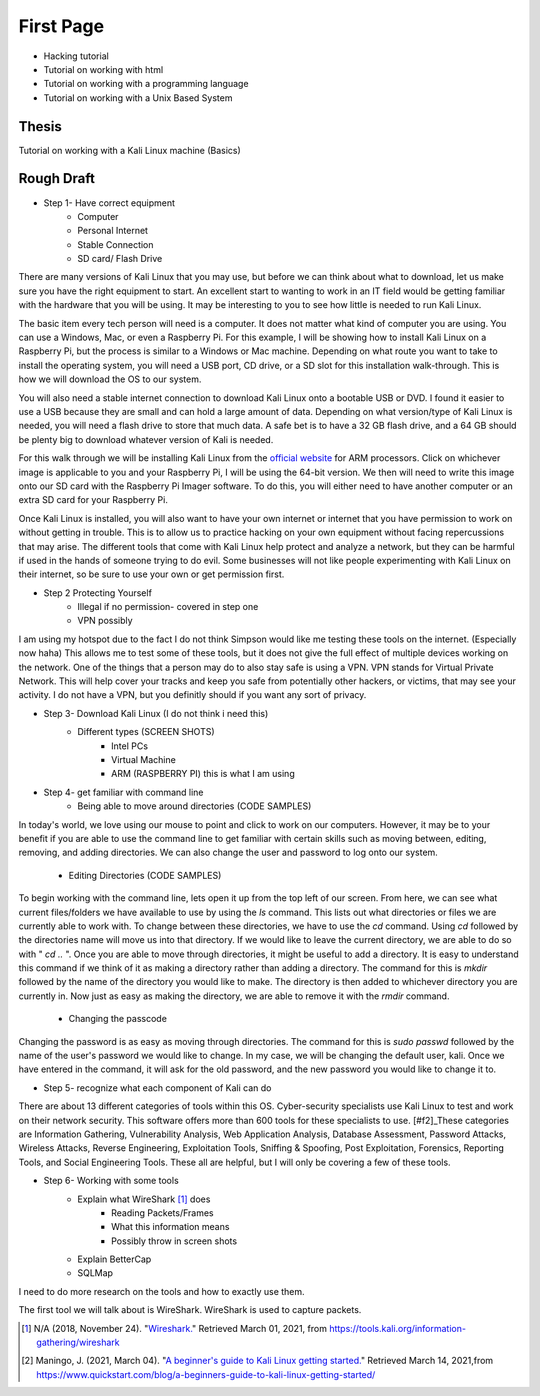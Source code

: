 First Page
==========

* Hacking tutorial
* Tutorial on working with html
* Tutorial on working with a programming language
* Tutorial on working with a Unix Based System

Thesis
------
Tutorial on working with a Kali Linux machine (Basics)

Rough Draft
-----------

* Step 1- Have correct equipment
    * Computer
    * Personal Internet
    * Stable Connection
    * SD card/ Flash Drive

There are many versions of Kali Linux that you may use, but before we can think about
what to download, let us make sure you have the right equipment to start. An excellent
start to wanting to work in an IT field would be getting familiar with the hardware
that you will be using. It may be interesting to you to see how little is needed to
run Kali Linux.

The basic item every tech person will need is a computer. It does not matter what kind
of computer you are using. You can use a Windows, Mac, or even a Raspberry Pi.
For this example, I will be showing how to install Kali Linux on a Raspberry Pi,
but the process is similar to a Windows or Mac machine. Depending on what route you want
to take to install the operating system, you will need a USB port, CD drive, or a
SD slot for this installation walk-through. This is how we will download the OS to our system.

..  image:: /images/raspberryPi.jpg
    :width: 400
    :height: 500
    :alt: My Raspberry Pi

You will also need a stable internet connection to download Kali Linux onto a bootable
USB or DVD. I found it easier to use a USB because they are small and can hold a large
amount of data. Depending on what version/type of Kali Linux is needed, you will need
a flash drive to store that much data. A safe bet is to have a 32 GB flash drive, and
a 64 GB should be plenty big to download whatever version of Kali is needed.

For this walk through we will be installing Kali Linux from the `official website <https://www.offensive-security.com/kali-linux-arm-images/>`_
for ARM processors. Click on whichever image is applicable to you and your Raspberry Pi, I will
be using the 64-bit version. We then will need to write this image onto our SD card with
the Raspberry Pi Imager software. To do this, you will either need to have another computer or an extra SD card for
your Raspberry Pi.

..  image:: /images/Arm-download.png
    :width: 600
    :height: 400
    :alt: Arm Download

..  image:: /images/raspberryPiImager.jpg
    :width: 600
    :height: 400
    :alt: Imager

..  image:: /images/useCustom.png
    :width: 600
    :height: 400
    :alt: Custom

Once Kali Linux is installed, you will also want to have your own internet or internet
that you have permission to work on without getting in trouble. This is to allow us
to practice hacking on your own equipment without facing repercussions that may arise.
The different tools that come with Kali Linux help protect and analyze a network, but they can be harmful
if used in the hands of someone trying to do evil. Some businesses will not like people experimenting with
Kali Linux on their internet, so be sure to use your own or get permission first.


* Step 2 Protecting Yourself
    * Illegal if no permission- covered in step one
    * VPN possibly

I am using my hotspot due to the fact I do not think Simpson would like me testing
these tools on the internet. (Especially now haha) This allows me to test some of these
tools, but it does not give the full effect of multiple devices working on the network.
One of the things that a person may do to also stay safe is using a VPN. VPN stands for
Virtual Private Network. This will help cover your tracks and keep you safe from potentially other hackers,
or victims, that may see your activity. I do not have a VPN, but you definitly should
if you want any sort of privacy.

* Step 3- Download Kali Linux (I do not think i need this)
    * Different types (SCREEN SHOTS)
        * Intel PCs
        * Virtual Machine
        * ARM (RASPBERRY PI) this is what I am using

* Step 4- get familiar with command line
    * Being able to move around directories (CODE SAMPLES)

In today's world, we love using our mouse to point and click to work on our computers.
However, it may be to your benefit if you are able to use the command line to get familiar with certain
skills such as moving between, editing, removing, and adding directories. We can also change
the user and password to log onto our system.

    * Editing Directories (CODE SAMPLES)

To begin working with the command line, lets open it up from the top left of our screen.
From here, we can see what current files/folders we have available to use by using the *ls*
command. This lists out what directories or files we are currently able to work with. To change
between these directories, we have to use the *cd* command. Using *cd* followed by the
directories name will move us into that directory. If we would like to leave the current directory,
we are able to do so with " *cd ..* ". Once you are able to move through directories, it might be
useful to add a directory. It is easy to understand this command if we think of it
as making a directory rather than adding a directory. The command for this is *mkdir* followed by
the name of the directory you would like to make. The directory is then added to whichever directory
you are currently in. Now just as easy as making the directory, we are able to remove it with the
*rmdir* command.

    * Changing the passcode

Changing the password is as easy as moving through directories. The command for this
is *sudo passwd* followed by the name of the user's password we would like to change.
In my case, we will be changing the default user, kali. Once we have entered in the command,
it will ask for the old password, and the new password you would like to change it to.

..  image:: /images/command_line.png
    :width: 600
    :height: 400
    :alt: Custom

* Step 5- recognize what each component of Kali can do

There are about 13 different categories of tools within this OS. Cyber-security
specialists use Kali Linux to test and work on their network security. This software
offers more than 600 tools for these specialists to use. [#f2]_These categories are
Information Gathering, Vulnerability Analysis, Web Application Analysis, Database Assessment,
Password Attacks, Wireless Attacks, Reverse Engineering, Exploitation Tools, Sniffing & Spoofing,
Post Exploitation, Forensics, Reporting Tools, and Social Engineering Tools. These
all are helpful, but I will only be covering a few of these tools.

* Step 6- Working with some tools
    * Explain what WireShark [#f1]_ does
        * Reading Packets/Frames
        * What this information means
        * Possibly throw in screen shots
    * Explain BetterCap
    * SQLMap

I need to do more research on the tools and how to exactly use them.

The first tool we will talk about is WireShark. WireShark is used to capture packets.

.. [#f1] N/A (2018, November 24). "`Wireshark. <https://tools.kali.org/information-gathering/wireshark>`_" Retrieved March 01, 2021, from https://tools.kali.org/information-gathering/wireshark
.. [#f2] Maningo, J. (2021, March 04). "`A beginner's guide to Kali Linux getting started. <https://www.quickstart.com/blog/a-beginners-guide-to-kali-linux-getting-started/>`_" Retrieved March 14, 2021,from https://www.quickstart.com/blog/a-beginners-guide-to-kali-linux-getting-started/